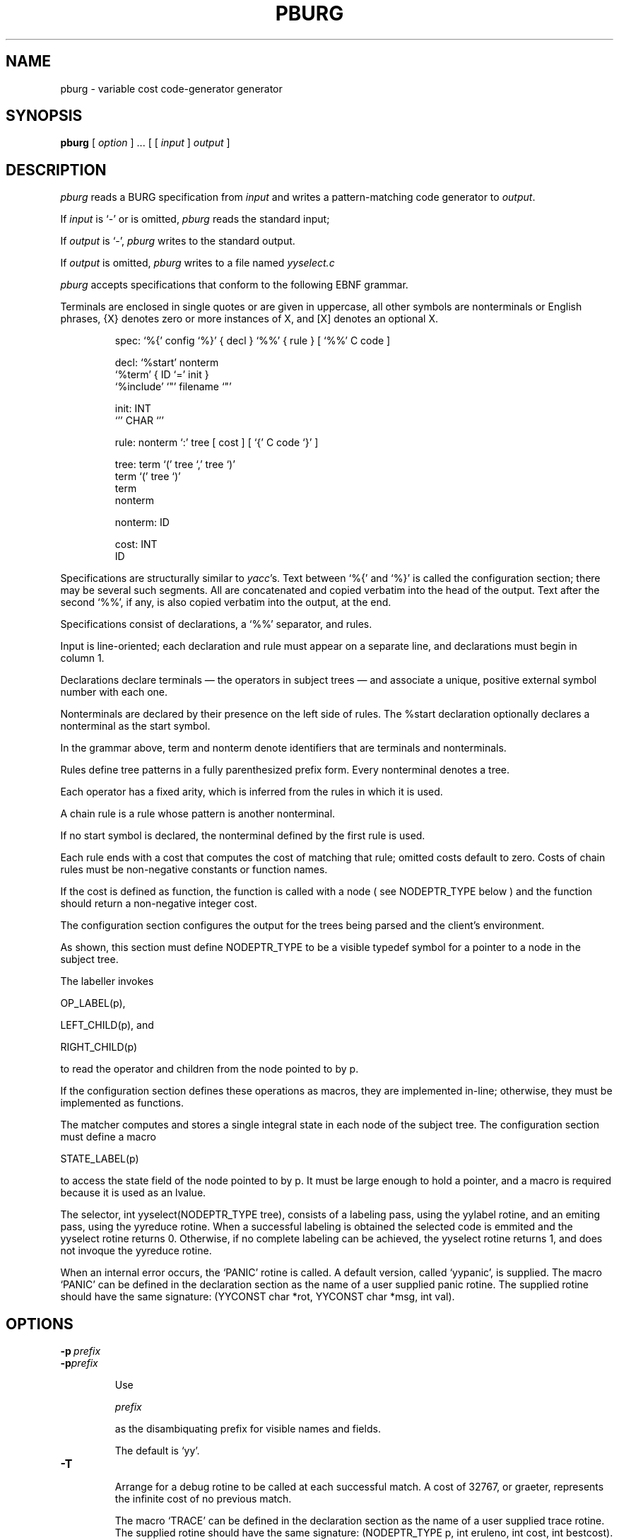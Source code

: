 .TH PBURG 1 "local \- 27/01/2014"

.\" $Id: pburg.1,v 2.4 2014/01/27 19:52:18 prs Exp $

.SH NAME

pburg \- variable cost code-generator generator

.SH SYNOPSIS

.B pburg 
[
.I option
]  ...  [ [
.I input
]
.I output
]

.br

.SH DESCRIPTION

.PP

.I pburg
reads a BURG specification from
.I input
and writes a pattern-matching code generator to
.IR output .

If
.I input
is `\-' or is omitted,
.I pburg
reads the standard input;

If
.I output
is `\-',
.I pburg
writes to the standard output.

If
.I output
is omitted,
.I pburg
writes to a file named
.I yyselect.c
.

.PP

.I pburg
accepts specifications that conform to the following EBNF grammar.

Terminals are enclosed in single quotes or are
given in uppercase, all other symbols are nonterminals or English phrases,
{X} denotes zero or more instances of X, and [X] denotes an optional X.

.PP

.nf

.RS

.ft CW
spec:     `%{' config `%}' { decl } `%%' { rule } [ `%%' C code ]

decl:      `%start' nonterm
           `%term' { ID `=' init }
           `%include' `"' filename `"'

init:     INT
          `'' CHAR `''

rule:     nonterm `:' tree [ cost ] [ `{' C code `}' ]

tree:     term `(' tree `,' tree `)'
          term `(' tree `)'
          term
          nonterm

nonterm:  ID

cost:     INT
          ID

.RE

.fi

.PP

Specifications are structurally similar to
.IR yacc 's.
Text between
`\f(CW%{\fP'
and
`\f(CW%}\fP'
is called the configuration section; there may be several such segments.
All are concatenated and copied verbatim into the head of the output.
Text after the second
`\f(CW%%\fP',
if any, is also copied verbatim into the output, at the end.

.PP

Specifications consist of declarations, a
`\f(CW%%\fP'
separator, and rules.

Input is line-oriented; each declaration and rule must appear on a separate line,
and declarations must begin in column 1.

Declarations declare terminals \(em the operators in subject
trees \(em and associate a unique, positive external symbol
number with each one.

Nonterminals are declared by their presence
on the left side of rules.  The
\f(CW%start\fP
declaration optionally declares a nonterminal as the start symbol.

In the grammar above,
\f(CWterm\fP
and
\f(CWnonterm\fP
denote identifiers that are terminals and nonterminals.

.PP

Rules define tree patterns in a fully parenthesized prefix
form. Every nonterminal denotes a tree.

Each operator has a fixed
arity, which is inferred from the rules in which it is used.

A chain rule is a rule whose pattern is another nonterminal.

If no start symbol is declared, the nonterminal defined by the first rule is used.

.PP

Each rule ends with a cost that computes the cost of matching
that rule; omitted costs
default to zero. Costs of chain rules must be non-negative constants or function names.

If the cost is defined as function, the function is called with a node
( see \f(CWNODEPTR_TYPE\fP below ) and the function should return a non-negative integer cost.

.PP

The configuration section configures the output
for the trees being parsed and the client's environment.

As shown, this section must define
\f(CWNODEPTR_TYPE\fP
to be a visible typedef symbol for a pointer to a
node in the subject tree.

The labeller invokes

\f(CWOP_LABEL(p)\fP,

\f(CWLEFT\_CHILD(p)\fP, and

\f(CWRIGHT\_CHILD(p)\fP

to read the operator and children from the node pointed to by \f(CWp\fP.

If the configuration section defines these operations as macros, they are implemented in-line;
otherwise, they must be implemented as functions.

.PP

The matcher
computes and stores a single integral state in each node of the subject tree.
The configuration section must define a macro

\f(CWSTATE_LABEL(p)\fP

to access the state field of the node pointed to
by \f(CWp\fP. It must be large enough to hold a pointer, and
a macro is required because it is used as an lvalue.

.PP

The selector, \f(CW int yyselect(NODEPTR_TYPE tree)\fP, consists of a labeling pass, using the \f(CWyylabel\fP rotine, and an emiting pass, using the \f(CWyyreduce\fP rotine.
When a successful labeling is obtained the selected code is emmited and the \f(CWyyselect\fP rotine returns 0.
Otherwise, if no complete labeling can be achieved, the \f(CWyyselect\fP rotine returns 1, and does not invoque the \f(CWyyreduce\fP rotine.

.PP

When an internal error occurs, the `\f(CWPANIC\fP' rotine is called.
A default version, called `\f(CWyypanic\fP', is supplied.
The macro `\f(CWPANIC\fP' can be defined in the declaration section as the
name of a user supplied panic rotine. The supplied rotine should have the same
signature: \f(CW(YYCONST char *rot, YYCONST char *msg, int val)\fP.

.PP

.SH OPTIONS

.TP

.BI \-p \ prefix

.br

.ns

.TP

.BI \-p prefix

Use

.I prefix

as the disambiquating prefix for visible names and fields.

The default is `\f(CWyy\fP'.

.TP

.B \-T

Arrange for a debug rotine to be called at each successful match.
A cost of 32767, or graeter, represents the infinite cost of no previous match.

The macro  `\f(CWTRACE\fP' can be defined in the declaration section as the
name of a user supplied trace rotine. The supplied rotine should have the same
signature: \f(CW(NODEPTR_TYPE p, int eruleno, int cost, int bestcost)\fP.


.TP

.B \-m

Generate a maximal-munch selector.
These generators are faster than the default generators since the tree is
transversed only once.
However, the generator does not accept rules that differ only in the
non-terminals of the selection pattern.
At each step, starting at the root node, the algorithm selects the matching
rule that has the highest number of tree nodes, i.e. the highest number of
terminals in the selection pattern.
Rules can be excluded if they return a value graeter or equal to \f(CWMAX_COST\fP or 32767.
An extended maximal-munch selector is generated if the \f(CW-m\fP is used twice, \f(CW-m -m\fP, allowing more complex grammars, but with possibly higher matching time..

.TP

.B \-A

Parse all \f(CW#define\fP declarations in a \f(CW%include\fP file.
Otherwise, the parsing of the \f(CW%include\fP file ends at the first non \f(CW#define\fP instruction.

.TP

.B \-n

The outputed parser does not include the original line numbers of the user C
code in the input file. It can be used for a more extensive debugging of the
generated parser's behaviour.

.TP

.B \-J

Generate a \f(CWJava\fP selector.
By default, the generated public class is named \f(CWSelector\fP and the file \f(CWSelector.java\fP.
The syntactic tree is of a \f(CWTree\fP class and must provide an empty constructor that sets 
a negative \f(CWlabel\fP and a \f(CWvoid state(Object st)\fP method to set the given object,
as well as the query methods \f(CWObject state()\fP, \f(CWpublic int label()\fP,
\f(CWpublic Tree left()\fP and \f(CWpublic Tree right()\fP that return the \f(CWlabel\fP,
the \f(CWstate\fP and the left and right tree branches, respectively.
The command line options \f(CW-Jclass=\fP, \f(CW-Jfinal\fP, \f(CW-Jextends=\fP, \f(CW-Jthrows=\fP
and \f(CW-Jtree=\fP allow the overriding of the generated class name, whether it is a final class,
if it extends from an existing class, any exceptions that the embeded code
(from the source file .brg) might throw, or the name of the class used as a syntactic tree, respectively.

.TP

.B \-v

Print version and exit.

.PP

.SH ERRORS

.TP

.B Null tree
when a NULL node is accessed. The tree has a NULL branch. When the declared arity of the tree pattern is higher than actual number of branches in the tree, the missing branches can be interpreted as NULL nodes.

.TP

.B Null kids in
when there are NULL nodes in the computed kids of a pattern. The kids of a pattern are a sequential list of all terminals and nonterminals of a pattern, in the that they appear in the pattern (left to right).

.TP

.B Bad terminal
when the label of a node does not match any of labels in the patterns. Some tree branch was tagged with an undefined label.

.TP

.B Bad goal nonterminal
when an invalod nonterminal is used as a goal nonterminal.

.TP

.B Bad rule number
when the internaly assigned rule number is invalid.

.PP

.SH "SEE ALSO"

.IR lcc (1)

.PP

C. W. Fraser and D. R. Hanson,
.IR A Retargetable C Compiler: Design and Implementation ,
Benjamin/Cummings, Redwood City, CA, 1995,
ISBN 0-8053-1670-1. Chapter 14.

.PP

C. W. Fraser, D. R. Hanson and T. A. Proebsting,
`Engineering a simple, efficient code generator generator,'
.I
ACM Letters on Programming Languages and Systems
.BR 1 ,
3 (Sep. 1992), 213-226.

.br

.SH BUGS

Mail bug reports along with the shortest input
that exposes them to reis.santos@tecnico.ulisboa.pt.

